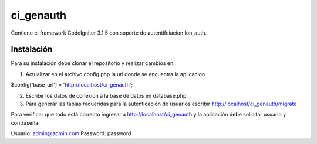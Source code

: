 ###################
ci_genauth
###################

Contiene el framework CodeIgniter 3.1.5 con soporte de autentifciacion Ion_auth.

*******************
Instalación
*******************

Para su instalación debe clonar el repositorio y realizar cambios en:

1) Actualizar en el archivo config.php la url donde se encuentra la aplicacion

$config['base_url'] = 'http://localhost/ci_genauth';

2) Escribir los datos de conexion a la base de datos en database.php

3) Para generar las tablas requeridas para la autenticación de usuarios escribir http://localhost/ci_genauth/migrate

Para verificar que todo está correcto ingresar a http://localhost/ci_genauth y la aplicación debe solicitar usuario y contraseña.

Usuario: admin@admin.com
Password: password
